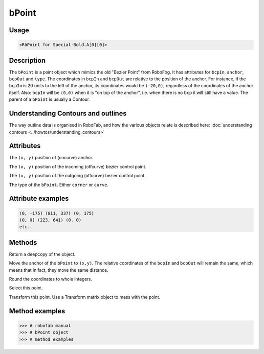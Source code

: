 bPoint
======

.. image:: ../../images/bPoint.gif

Usage
-----

.. showcode:: ../../examples/objects/bPoint_00.py

.. code::

    <RbPoint for Special-Bold.A[0][0]>

Description
-----------

The ``bPoint`` is a point object which mimics the old "Bezier Point" from RoboFog. It has attributes for ``bcpIn``, ``anchor``, ``bcpOut`` and ``type``. The coordinates in ``bcpIn`` and ``bcpOut`` are relative to the position of the anchor. For instance, if the ``bcpIn`` is 20 units to the left of the anchor, its coordinates would be ``(-20,0)``, regardless of the coordinates of the anchor itself. Also: ``bcpIn`` will be ``(0,0)`` when it is "on top of the anchor", i.e. when there is no ``bcp`` it will still have a value. The parent of a ``bPoint`` is usually a Contour.

Understanding Contours and outlines
-----------------------------------

The way outline data is organised in RoboFab, and how the various objects relate is described here: :doc:`understanding contours <../howtos/understanding_contours>`

Attributes
----------

.. py:attribute:: anchor

The ``(x, y)`` position of (oncurve) anchor.

.. py:attribute:: bcpIn

The ``(x, y)`` position of the incoming (offcurve) bezier control point.

.. py:attribute:: bcpOut

The ``(x, y)`` position of the outgoing (offcurve) bezier control point.

.. py:attribute:: type

The type of the ``bPoint``. Either ``corner`` or ``curve``.

Attribute examples
------------------

.. showcode:: ../../examples/objects/bPoint_01.py

.. code::

    (0, -175) (611, 337) (0, 175)
    (0, 0) (223, 641) (0, 0)
    etc..

Methods
-------

.. py:function:: copy

Return a deepcopy of the object.

.. py:function:: move((x, y))

Move the anchor of the ``bPoint`` to ``(x,y)``. The relative coordinates of the ``bcpIn`` and ``bcpOut`` will remain the same, which means that in fact, they move the same distance.

.. py:function:: round

Round the coordinates to whole integers.

.. py:function:: select(state=True)

Select this point.

.. py:function:: transform(matrix)

Transform this point. Use a Transform matrix object to mess with the point.

.. seealso:: :doc:`how to use transformations <../howtos/use_transformations>`.

Method examples
---------------

.. code::

    >>> # robofab manual
    >>> # bPoint object
    >>> # method examples
